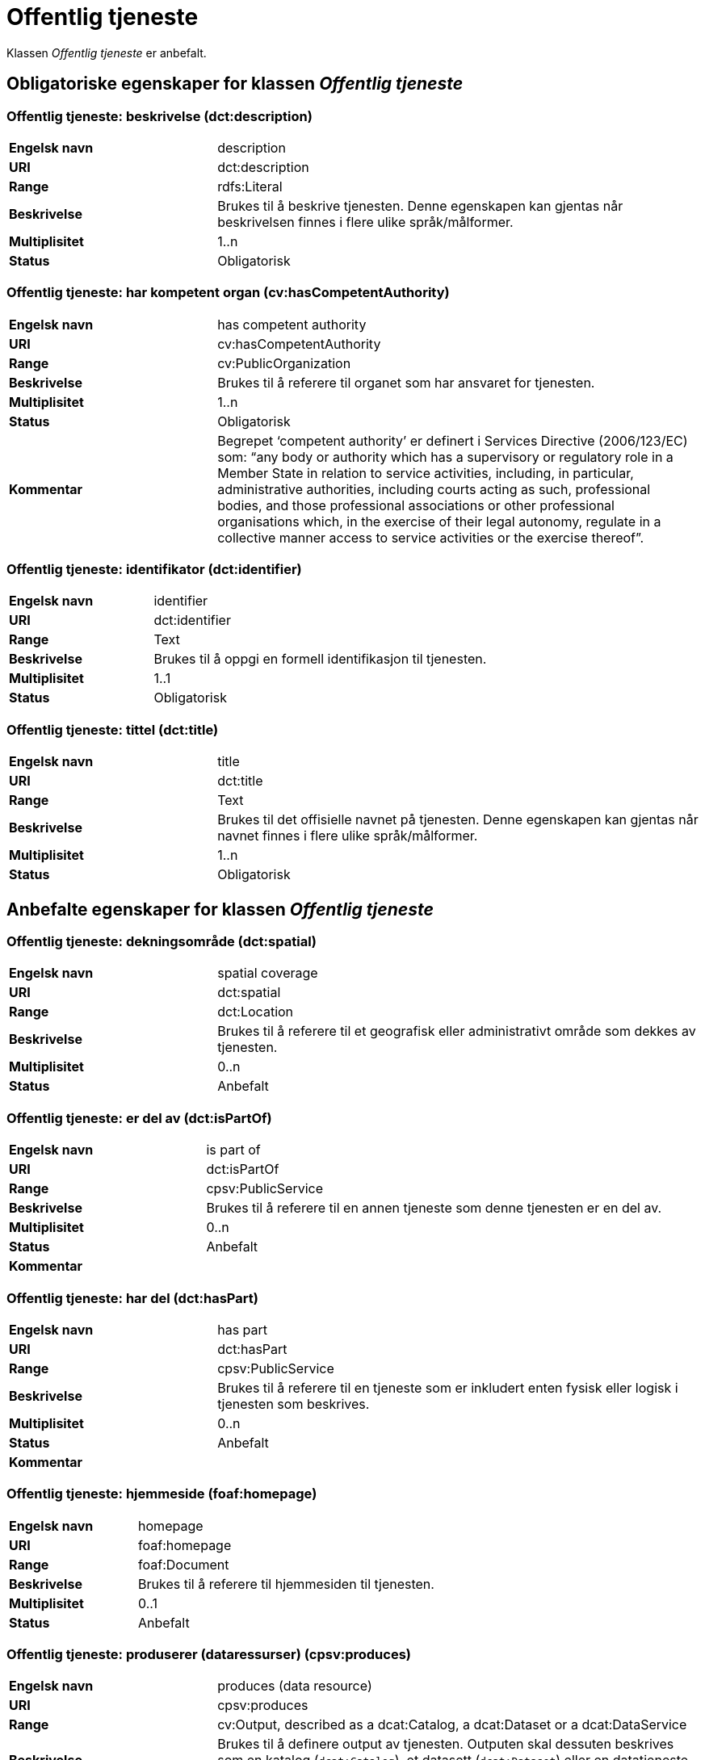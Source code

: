 = Offentlig tjeneste [[offentlig-tjeneste]]

Klassen _Offentlig tjeneste_ er anbefalt.

== Obligatoriske egenskaper for klassen _Offentlig tjeneste_

=== Offentlig tjeneste: beskrivelse (dct:description) [[offentlig-tjeneste-beskrivelse]]

[cols="30s,70d"]
|===
|Engelsk navn|description
|URI|dct:description
|Range|rdfs:Literal
|Beskrivelse|Brukes til å beskrive tjenesten. Denne egenskapen kan gjentas når beskrivelsen finnes i flere ulike språk/målformer.
|Multiplisitet|1..n
|Status|Obligatorisk
|===

=== Offentlig tjeneste: har kompetent organ (cv:hasCompetentAuthority) [[offentlig-tjeneste-har-kompetent-organ]]

[cols="30s,70d"]
|===
|Engelsk navn|has competent authority
|URI|cv:hasCompetentAuthority
|Range|cv:PublicOrganization
|Beskrivelse|Brukes til å referere til organet som har ansvaret for tjenesten.
|Multiplisitet|1..n
|Status|Obligatorisk
|Kommentar|Begrepet ‘competent authority’ er definert i Services Directive (2006/123/EC) som: “any body or authority which has a supervisory or regulatory role in a Member State in relation to service activities, including, in particular, administrative authorities, including courts acting as such, professional bodies, and those professional associations or other professional organisations which, in the exercise of their legal autonomy, regulate in a collective manner access to service activities or the exercise thereof”.
|===

=== Offentlig tjeneste: identifikator (dct:identifier) [[offentlig-tjeneste-identifikator]]

[cols="30s,70d"]
|===
|Engelsk navn|identifier
|URI|dct:identifier
|Range|Text
|Beskrivelse|Brukes til å oppgi en formell identifikasjon til tjenesten.
|Multiplisitet|1..1
|Status|Obligatorisk
|===

=== Offentlig tjeneste: tittel (dct:title) [[offentlig-tjeneste-tittel]]

[cols="30s,70d"]
|===
|Engelsk navn|title
|URI|dct:title
|Range|Text
|Beskrivelse|Brukes til det offisielle navnet på tjenesten. Denne egenskapen kan gjentas når navnet finnes i flere ulike språk/målformer.
|Multiplisitet|1..n
|Status|Obligatorisk
|===

== Anbefalte egenskaper for klassen _Offentlig tjeneste_

=== Offentlig tjeneste: dekningsområde (dct:spatial) [[offentlig-tjeneste-dekningsområde]]

[cols="30s,70d"]
|===
|Engelsk navn|spatial coverage
|URI|dct:spatial
|Range|dct:Location
|Beskrivelse|Brukes til å referere til et geografisk eller administrativt område som dekkes av tjenesten.
|Multiplisitet|0..n
|Status|Anbefalt
|===

=== Offentlig tjeneste: er del av (dct:isPartOf) [[offentlig-tjeneste-er-del-av]]

[cols="30s,70d"]
|===
|Engelsk navn|is part of
|URI|dct:isPartOf
|Range|cpsv:PublicService
|Beskrivelse|Brukes til å referere til en annen tjeneste som denne tjenesten er en del av.
|Multiplisitet|0..n
|Status|Anbefalt
|Kommentar|
|===

=== Offentlig tjeneste: har del (dct:hasPart) [[offentlig-tjeneste-har-del]]

[cols="30s,70d"]
|===
|Engelsk navn|has part
|URI|dct:hasPart
|Range|cpsv:PublicService
|Beskrivelse|Brukes til å referere til en tjeneste som er inkludert enten fysisk eller logisk i tjenesten som beskrives.
|Multiplisitet|0..n
|Status|Anbefalt
|Kommentar|
|===

=== Offentlig tjeneste: hjemmeside (foaf:homepage) [[offentlig-tjeneste-hjemmeside]]

[cols="30s,70d"]
|===
|Engelsk navn|homepage
|URI|foaf:homepage
|Range|foaf:Document
|Beskrivelse|Brukes til å referere til hjemmesiden til tjenesten.
|Multiplisitet|0..1
|Status|Anbefalt
|===

=== Offentlig tjeneste: produserer (dataressurser) (cpsv:produces) [[offentlig-tjeneste-produserer]]

[cols="30s,70d"]
|===
|Engelsk navn|produces (data resource)
|URI|cpsv:produces
|Range|cv:Output, described as a dcat:Catalog, a dcat:Dataset or a dcat:DataService
|Beskrivelse|Brukes til å definere output av tjenesten. Outputen skal dessuten beskrives som en katalog (`dcat:Catalog`), et datasett (`dcat:Dataset`) eller en datatjeneste (`dcat:DataService`).
|Multiplisitet|0..n
|Status|Anbefalt
|===

=== Offentlig tjeneste: status (adms:status) [[offentlig-tjeneste-status]]

[cols="30s,70d"]
|===
|Engelsk navn|status
|URI|adms:status
|Range|skos:Concept
|Beskrivelse|Brukes til å referere til status til tjenesten (f.eks. aktiv, inaktiv, under utvikling osv.) i henhold til et predefinert kontrollert vokabular.
|Multiplisitet|0..1
|Status|Anbefalt
|===

=== Offentlig tjeneste: temaområde (cv:thematicArea) [[offentlig-tjeneste-temaområde]]

[cols="30s,70d"]
|===
|Engelsk navn|thematic area
|URI|cv:thematicArea
|Range|skos:Concept
|Beskrivelse|Brukes til å referere til primært temaområde som dekkes av tjenesten.
|Multiplisitet|0..n
|Status|Anbefalt
|===

=== Offentlig tjeneste: type (dct:type) [[offentlig-tjeneste-type]]

[cols="30s,70d"]
|===
|Engelsk navn|type
|URI|dct:type
|Range|skos:Concept
|Beskrivelse|Brukes til å indikere type tjeneste i henhold til et kontrollert vokabular.
|Multiplisitet|0..n
|Status|Anbefalt
|===

== Valgfrie egenskaper for klassen _Offentlig tjeneste_

=== Offentlig tjeneste: følger (cpsv:follows) [[offentlig-tjeneste-følger]]

[cols="30s,70d"]
|===
|Engelsk navn|follows
|URI|cpsv:follows
|Range|cpsv:Rule
|Beskrivelse|Brukes til å referere til regelen under hvilken tjenesten tilbys.
|Multiplisitet|0..n
|Status|Valgfri
|===

=== Offentlig tjeneste: har kontaktpunkt (cv:hasContactPoint) [[offentlig-tjeneste-har-kontaktpunkt]]

[cols="30s,70d"]
|===
|Engelsk navn|has contact point
|URI|cv:hasContactPoint
|Range|schema:ContactPoint
|Beskrivelse|Brukes til å referere til kontaktpunkt for tjenesten. Denne kontaktinformasjonen bør være relevant for tjenesten og kan være ulik kontaktinformasjonen for den ansvarlige organisasjonen (competent authority).
|Multiplisitet|0..n
|Status|Valgfri
|Kommentar|For å være kompatibel med CPSV-AP, har BRegDCAT-AP valgt en annen måte å representere kontaktpunkt på her i denne klassen, enn for f.eks. klassen Datasett (dcat:Dataset).
|===

=== Offentlig tjeneste: har regulativ ressurs (cv:hasLegalResouce) [[offentlig-tjeneste-har-regulativ-ressurs]]

[cols="30s,70d"]
|===
|Engelsk navn|has legal resource
|URI|cv:hasLegalResouce
|Range|eli:LegalResource
|Beskrivelse|Brukes til å referere til en regulativ ressurs som tjenesten er relatert til eller har som sin juridiske ramme.
|Multiplisitet|0..n
|Status|Valgfri
|===
